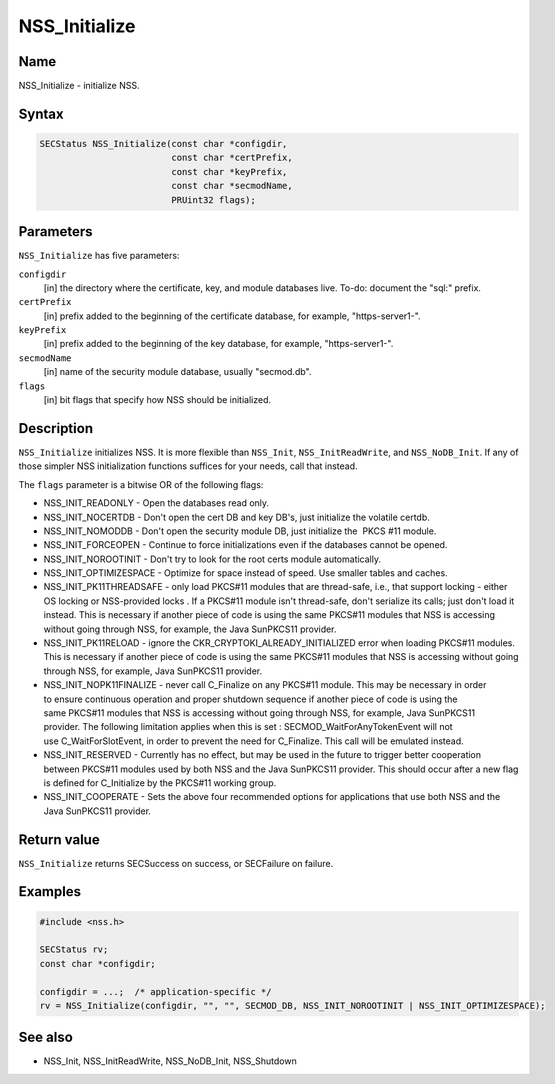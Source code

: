 ==============
NSS_Initialize
==============
.. _Name:

Name
~~~~

NSS_Initialize - initialize NSS.

.. _Syntax:

Syntax
~~~~~~

.. code:: eval

   SECStatus NSS_Initialize(const char *configdir,
                            const char *certPrefix,
                            const char *keyPrefix,
                            const char *secmodName,
                            PRUint32 flags);

.. _Parameters:

Parameters
~~~~~~~~~~

``NSS_Initialize`` has five parameters:

``configdir``
   [in] the directory where the certificate,
   key, and module databases live. To-do: document the "sql:" prefix.
``certPrefix``
   [in] prefix added to the beginning of the
   certificate database, for example, "https-server1-".
``keyPrefix``
   [in] prefix added to the beginning of the
   key database, for example, "https-server1-".
``secmodName``
   [in] name of the security module database,
   usually "secmod.db".
``flags``
   [in] bit flags that specify how NSS should
   be initialized.

.. _Description:

Description
~~~~~~~~~~~

``NSS_Initialize`` initializes NSS. It is more flexible than
``NSS_Init``, ``NSS_InitReadWrite``, and ``NSS_NoDB_Init``. If any of
those simpler NSS initialization functions suffices for your needs, call
that instead.

The ``flags`` parameter is a bitwise OR of the following flags:

-  NSS_INIT_READONLY - Open the databases read only.
-  NSS_INIT_NOCERTDB - Don't open the cert DB and key DB's,
   just initialize the volatile certdb.
-  NSS_INIT_NOMODDB - Don't open the security module DB, just initialize
   the  PKCS #11 module.
-  NSS_INIT_FORCEOPEN - Continue to force initializations even if
   the databases cannot be opened.
-  NSS_INIT_NOROOTINIT - Don't try to look for the root certs
   module automatically.
-  NSS_INIT_OPTIMIZESPACE - Optimize for space instead of speed. Use
   smaller tables and caches.
-  NSS_INIT_PK11THREADSAFE - only load PKCS#11 modules that
   are thread-safe, i.e., that support locking - either OS locking or
   NSS-provided locks . If a PKCS#11 module isn't thread-safe, don't
   serialize its calls; just don't load it instead. This is necessary if
   another piece of code is using the same PKCS#11 modules that NSS is
   accessing without going through NSS, for example, the Java SunPKCS11
   provider.
-  NSS_INIT_PK11RELOAD - ignore the
   CKR_CRYPTOKI_ALREADY_INITIALIZED error when loading PKCS#11 modules.
   This is necessary if another piece of code is using the same
   PKCS#11 modules that NSS is accessing without going through NSS, for
   example, Java SunPKCS11 provider.
-  NSS_INIT_NOPK11FINALIZE - never call C_Finalize on any PKCS#11
   module. This may be necessary in order to ensure continuous operation
   and proper shutdown sequence if another piece of code is using the
   same PKCS#11 modules that NSS is accessing without going through NSS,
   for example, Java SunPKCS11 provider. The following limitation
   applies when this is set : SECMOD_WaitForAnyTokenEvent will not
   use C_WaitForSlotEvent, in order to prevent the need for C_Finalize.
   This call will be emulated instead.
-  NSS_INIT_RESERVED - Currently has no effect, but may be used in
   the future to trigger better cooperation between PKCS#11 modules used
   by both NSS and the Java SunPKCS11 provider. This should occur after
   a new flag is defined for C_Initialize by the PKCS#11 working group.
-  NSS_INIT_COOPERATE - Sets the above four recommended options for
   applications that use both NSS and the Java SunPKCS11 provider.

.. _Return_value:

Return value
~~~~~~~~~~~~

``NSS_Initialize`` returns SECSuccess on success, or SECFailure on
failure.

.. _Examples:

Examples
~~~~~~~~

.. code:: eval

   #include <nss.h>

   SECStatus rv;
   const char *configdir;

   configdir = ...;  /* application-specific */
   rv = NSS_Initialize(configdir, "", "", SECMOD_DB, NSS_INIT_NOROOTINIT | NSS_INIT_OPTIMIZESPACE);

.. _See_also:

See also
~~~~~~~~

-  NSS_Init, NSS_InitReadWrite, NSS_NoDB_Init, NSS_Shutdown
